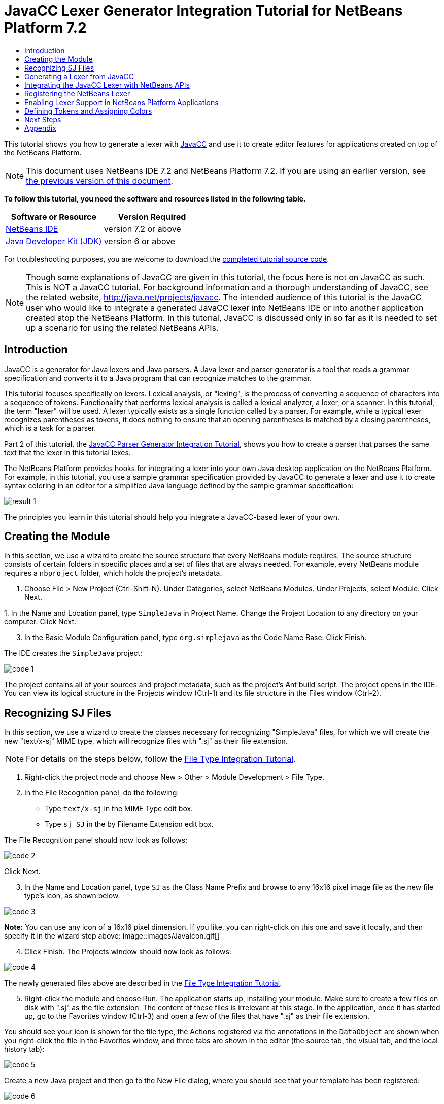 // 
//     Licensed to the Apache Software Foundation (ASF) under one
//     or more contributor license agreements.  See the NOTICE file
//     distributed with this work for additional information
//     regarding copyright ownership.  The ASF licenses this file
//     to you under the Apache License, Version 2.0 (the
//     "License"); you may not use this file except in compliance
//     with the License.  You may obtain a copy of the License at
// 
//       http://www.apache.org/licenses/LICENSE-2.0
// 
//     Unless required by applicable law or agreed to in writing,
//     software distributed under the License is distributed on an
//     "AS IS" BASIS, WITHOUT WARRANTIES OR CONDITIONS OF ANY
//     KIND, either express or implied.  See the License for the
//     specific language governing permissions and limitations
//     under the License.
//

= JavaCC Lexer Generator Integration Tutorial for NetBeans Platform 7.2
:jbake-type: platform-tutorial
:jbake-tags: tutorials 
:jbake-status: published
:syntax: true
:source-highlighter: pygments
:toc: left
:toc-title:
:icons: font
:experimental:
:description: JavaCC Lexer Generator Integration Tutorial for NetBeans Platform 7.2 - Apache NetBeans
:keywords: Apache NetBeans Platform, Platform Tutorials, JavaCC Lexer Generator Integration Tutorial for NetBeans Platform 7.2

This tutorial shows you how to generate a lexer with  link:https://javacc.github.io/javacc//[JavaCC] and use it to create editor features for applications created on top of the NetBeans Platform.

NOTE:  This document uses NetBeans IDE 7.2 and NetBeans Platform 7.2. If you are using an earlier version, see  link:71/nbm-javacc-lexer.html[the previous version of this document].





*To follow this tutorial, you need the software and resources listed in the following table.*

|===
|Software or Resource |Version Required 

| link:https://netbeans.apache.org/download/index.html[NetBeans IDE] |version 7.2 or above 

| link:https://www.oracle.com/technetwork/java/javase/downloads/index.html[Java Developer Kit (JDK)] |version 6 or above 
|===

For troubleshooting purposes, you are welcome to download the  link:http://web.archive.org/web/20170409072842/http://java.net/projects/nb-api-samples/show/versions/7.2/tutorials/SimpleJava[completed tutorial source code].

NOTE:  Though some explanations of JavaCC are given in this tutorial, the focus here is not on JavaCC as such. This is NOT a JavaCC tutorial. For background information and a thorough understanding of JavaCC, see the related website,  link:http://web.archive.org/web/20170410180215/https://java.net/projects/javacc/[http://java.net/projects/javacc]. The intended audience of this tutorial is the JavaCC user who would like to integrate a generated JavaCC lexer into NetBeans IDE or into another application created atop the NetBeans Platform. In this tutorial, JavaCC is discussed only in so far as it is needed to set up a scenario for using the related NetBeans APIs.


== Introduction

JavaCC is a generator for Java lexers and Java parsers. A Java lexer and parser generator is a tool that reads a grammar specification and converts it to a Java program that can recognize matches to the grammar.

This tutorial focuses specifically on lexers. Lexical analysis, or "lexing", is the process of converting a sequence of characters into a sequence of tokens. Functionality that performs lexical analysis is called a lexical analyzer, a lexer, or a scanner. In this tutorial, the term "lexer" will be used. A lexer typically exists as a single function called by a parser. For example, while a typical lexer recognizes parentheses as tokens, it does nothing to ensure that an opening parentheses is matched by a closing parentheses, which is a task for a parser.

Part 2 of this tutorial, the  link:nbm-javacc-parser.html[JavaCC Parser Generator Integration Tutorial], shows you how to create a parser that parses the same text that the lexer in this tutorial lexes.

The NetBeans Platform provides hooks for integrating a lexer into your own Java desktop application on the NetBeans Platform. For example, in this tutorial, you use a sample grammar specification provided by JavaCC to generate a lexer and use it to create syntax coloring in an editor for a simplified Java language defined by the sample grammar specification:


image::images/result-1.png[]

The principles you learn in this tutorial should help you integrate a JavaCC-based lexer of your own.


== Creating the Module

In this section, we use a wizard to create the source structure that every NetBeans module requires. The source structure consists of certain folders in specific places and a set of files that are always needed. For example, every NetBeans module requires a  ``nbproject``  folder, which holds the project's metadata.


[start=1]
1. Choose File > New Project (Ctrl-Shift-N). Under Categories, select NetBeans Modules. Under Projects, select Module. Click Next.

[start=2]
1. 
In the Name and Location panel, type  ``SimpleJava``  in Project Name. Change the Project Location to any directory on your computer. Click Next.


[start=3]
1. In the Basic Module Configuration panel, type  ``org.simplejava``  as the Code Name Base. Click Finish.

The IDE creates the  ``SimpleJava``  project:


image::images/code-1.png[]

The project contains all of your sources and project metadata, such as the project's Ant build script. The project opens in the IDE. You can view its logical structure in the Projects window (Ctrl-1) and its file structure in the Files window (Ctrl-2).


== Recognizing SJ Files

In this section, we use a wizard to create the classes necessary for recognizing "SimpleJava" files, for which we will create the new "text/x-sj" MIME type, which will recognize files with ".sj" as their file extension.

NOTE:  For details on the steps below, follow the  link:https://netbeans.apache.org/tutorials/nbm-filetype.html[File Type Integration Tutorial].


[start=1]
1. Right-click the project node and choose New > Other > Module Development > File Type.

[start=2]
1. In the File Recognition panel, do the following: 
* Type  ``text/x-sj``  in the MIME Type edit box.
* Type  ``sj SJ``  in the by Filename Extension edit box.

The File Recognition panel should now look as follows:


image::images/code-2.png[]

Click Next.


[start=3]
1. In the Name and Location panel, type  ``SJ``  as the Class Name Prefix and browse to any 16x16 pixel image file as the new file type's icon, as shown below.


image::images/code-3.png[]

*Note:* You can use any icon of a 16x16 pixel dimension. If you like, you can right-click on this one and save it locally, and then specify it in the wizard step above: 
image::images/JavaIcon.gif[]


[start=4]
1. Click Finish. The Projects window should now look as follows:


image::images/code-4.png[]

The newly generated files above are described in the  link:https://netbeans.apache.org/tutorials/nbm-filetype.html[File Type Integration Tutorial].


[start=5]
1. Right-click the module and choose Run. The application starts up, installing your module. Make sure to create a few files on disk with ".sj" as the file extension. The content of these files is irrelevant at this stage. In the application, once it has started up, go to the Favorites window (Ctrl-3) and open a few of the files that have ".sj" as their file extension.

You should see your icon is shown for the file type, the Actions registered via the annotations in the  ``DataObject``  are shown when you right-click the file in the Favorites window, and three tabs are shown in the editor (the source tab, the visual tab, and the local history tab):


image::images/code-5.png[]

Create a new Java project and then go to the New File dialog, where you should see that your template has been registered:


image::images/code-6.png[]

You now have a basic file type recognition infrastructure set up. In the next section, we generate a lexer via JavaCC and then use it to add syntax coloring for the SJ file type.


== Generating a Lexer from JavaCC

Let's now use JavaCC to generate a lexer!


[start=1]
1. Download "javacc-5.0.zip" from  link:http://web.archive.org/web/20170410180215/https://java.net/projects/javacc//downloads[http://java.net/projects/javacc/downloads] and unpack it to a folder somewhere. In this section, for purposes of this example, we will use the grammar specified in the  ``Java1.5.jj``  file:


image::images/javacc-1.png[]

NOTE:  You can try to use a different version of JavaCC, but there could be differences in the generated files, making the result incompatible with the sections that follow.


[start=2]
1. Create a new package named  ``org.simplejava.jcclexer``  in your project. Copy the two files mentioned above,  ``Java1.5.jj``  and  ``Token.java`` , into the new package:


image::images/javacc-2.png[]

In the next steps, we're going to tweak the  ``Java1.5.jj``  file so that it fits our specific needs.


[start=3]
1. Firstly, we need to make sure that the classes that JavaCC will generate for us will be generated into the correct package, that is, the package where we copied the two files above. Add "package org.simplejava.jcclexer;" to  ``Java1.5.jj``  file after the "PARSER_BEGIN(JavaParser)" line, so that the files will be generated in the correct package:


[source,java]
----

PARSER_BEGIN(JavaParser)

*package org.simplejava.jcclexer;*

import java.io.*;
----


[start=4]
1. The  ``Java1.5.jj``  file contains the descriptions of tokens for the Java parser. That's nearly what we need for our own Java lexer, though there are some differences. The lexer defined for the parser hides some types of tokens, such as comments and whitespaces. However, we need to see such tokens in the NetBeans lexer because we want to define special colors for comments. Therefore, we need to change that in our JavaCC file.

* Change:


[source,java]
----

SKIP :
{
  " "
| "\t"
| "\n"
| "\r"
| "\f"
}
----

to:

[source,java]
----

TOKEN :
{
  < WHITESPACE:
  " "
| "\t"
| "\n"
| "\r"
| "\f">
}
----

* For the same reason, change all SPECIAL_TOKEN definitions:


[source,java]
----

SPECIAL_TOKEN :
{
  <SINGLE_LINE_COMMENT: "//" (~["\n","\r"])* ("\n" | "\r" | "\r\n")?>
}

<IN_FORMAL_COMMENT>
SPECIAL_TOKEN :
{
  <FORMAL_COMMENT: "*/" > : DEFAULT
}

<IN_MULTI_LINE_COMMENT>
SPECIAL_TOKEN :
{
  <MULTI_LINE_COMMENT: "*/" > : DEFAULT
}
----

to TOKEN definitions:


[source,java]
----

TOKEN :
{
  <SINGLE_LINE_COMMENT: "//" (~["\n","\r"])* ("\n" | "\r" | "\r\n")?>
}

<IN_FORMAL_COMMENT>
TOKEN :
{
  <FORMAL_COMMENT: "*/" > : DEFAULT
}

<IN_MULTI_LINE_COMMENT>
TOKEN :
{
  <MULTI_LINE_COMMENT: "*/" > : DEFAULT
}
----

* Delete this section, we will not need it in this tutorial:

[source,java]
----

/* >'s need special attention due to generics syntax. */
TOKEN :
{
  < RUNSIGNEDSHIFT: ">>>" >
  {
     matchedToken.kind = GT;
     ((MyToken)matchedToken).realKind = RUNSIGNEDSHIFT;
     input_stream.backup(2);
     matchedToken.image = ">";
  }
| < RSIGNEDSHIFT: ">>" >
  {
     matchedToken.kind = GT;
     ((MyToken)matchedToken).realKind = RSIGNEDSHIFT;
     input_stream.backup(1);
     matchedToken.image = ">";
  }
| < GT: ">" >
}
----


[start=5]
1. Because we will use our  ``Java1.5.jj``  grammar file to create a lexer only, we can simplify it. Add this line, which sets the BUILD_PARSER property to false:


[source,java]
----

options {
  JAVA_UNICODE_ESCAPE = true;
  ERROR_REPORTING = false;
  STATIC = false;
  COMMON_TOKEN_ACTION = false;
  TOKEN_FACTORY = "*Token*";
  JDK_VERSION = "1.5";
  *BUILD_PARSER = false;*
}
----

NOTE:  Also change  ``MyToken``  to  ``Token`` , as you can see above.


[start=6]
1. Part of the  ``Java1.5.jj``  file is obsolete for our purposes, so let's delete some sections. Firstly, keep the PARSER_BEGIN and PARSER_END sections, but delete the JavaParser class body, so that you're left with exactly this:


[source,java]
----

PARSER_BEGIN(JavaParser)

package org.simplejava.jcclexer;

public class JavaParser {}

PARSER_END(JavaParser)
----

NOTE:  Though the parser start and end lines remain, the body of the class should now be empty and have exactly the content shown above.

Also delete everything from these lines down to the end of the file:


[source,java]
----

/*****************************************
 * THE JAVA LANGUAGE GRAMMAR STARTS HERE *
 *****************************************/
----


[start=7]
1. The  ``Java1.5.jj``  file is ready now and we can "compile" it from the command line. Do so by starting in the directory where the JavaCC file is found, then invoke the JavaCC executable, passing in the file:


[source,java]
----

C:\tutorials\SimpleJava\src\org\simplejava\jcclexer>C:\javacc\javacc-5.0\bin\javacc Java1.5.jj
----

On Unix systems:


[source,java]
----

cd /tutorials/simplejava/src/org/simplejava/jcclexer /myjavacc/bin/javacc Java1.5.jj
----

The command line should show the following:


[source,java]
----

Java Compiler Compiler Version 5.0 (Parser Generator)
(type "javacc" with no arguments for help)
Reading from file Java1.5.jj . . .
File "TokenMgrError.java" does not exist.  Will create one.
File "ParseException.java" does not exist.  Will create one.
File "Token.java" does not exist.  Will create one.
File "JavaCharStream.java" does not exist.  Will create one.
Parser generated successfully.
----

The result should be as follows:


image::images/javacc-3.png[]

NOTE:  As you can see, JavaCC has generated several files, all of which should be compilable, that is, there should be no red error marks in any of the generated files.

You've now completed the JavaCC part of the tutorial. The time has come to use the generated files to create a new NetBeans Lexer plugin.


== Integrating the JavaCC Lexer with NetBeans APIs

In this section, we take the files generated in the previous section and integrate them with the  link:http://bits.netbeans.org/dev/javadoc/org-netbeans-modules-lexer/overview-summary.html[NetBeans Lexer API].


[start=1]
1. In the Projects window, right-click the Libraries node, and choose Add Module Dependency, as shown below:


image::images/add-lexer-1.png[]

Look for the "Lexer" module in the list:


image::images/add-lexer-2.png[]

When you click OK, you should see the "Lexer" module is now a dependency in your module:


image::images/add-lexer-3.png[]


[start=2]
1. In your module, create a new package named  ``org.simplejava.lexer`` .


[start=3]
1. The first class you need to implement is  `` link:http://bits.netbeans.org/dev/javadoc/org-netbeans-modules-lexer/org/netbeans/api/lexer/TokenId.html[org.netbeans.api.lexer.TokenId]`` .  ``TokenId``  represents one type of token. It has three properties:

*  ``name.``  Unique name of the token type, such as  ``"KEYWORD_IF".`` 
*  ``id.``  Unique number.
*  ``primaryCategory.``  Used for sharing a token coloring among multiple token types.

Create a class named  ``SJTokenId``  and define it as follows:


[source,java]
----

package org.simplejava.lexer;

import org.netbeans.api.lexer.TokenId;

public class SJTokenId implements TokenId {

    private final String name;
    private final String primaryCategory;
    private final int id;

    SJTokenId(
            String name,
            String primaryCategory,
            int id) {
        this.name = name;
        this.primaryCategory = primaryCategory;
        this.id = id;
    }

    @Override
    public String primaryCategory() {
        return primaryCategory;
    }

    @Override
    public int ordinal() {
        return id;
    }

    @Override
    public String name() {
        return name;
    }

}
----


[start=4]
1. The next class you need to implement is  `` link:http://bits.netbeans.org/dev/javadoc/org-netbeans-modules-lexer/org/netbeans/spi/lexer/LanguageHierarchy.html[org.netbeans.spi.lexer.LanguageHierarchy]`` .  ``LanguageHierarchy``  provides a list of token types for our language and creates a new instance of our lexer.

Create a class named  ``SJLanguageHierarchy``  and define it as follows:


[source,java]
----

package org.simplejava.lexer;

import java.util.*;
import org.netbeans.spi.lexer.LanguageHierarchy;
import org.netbeans.spi.lexer.Lexer;
import org.netbeans.spi.lexer.LexerRestartInfo;

public class SJLanguageHierarchy extends LanguageHierarchy<SJTokenId> {

    private static List<SJTokenId> tokens;
    private static Map<Integer, SJTokenId> idToToken;

    private static void init() {
        tokens = Arrays.<SJTokenId>asList(new SJTokenId[]{
            //[PENDING]
        });
        idToToken = new HashMap<Integer, SJTokenId>();
        for (SJTokenId token : tokens) {
            idToToken.put(token.ordinal(), token);
        }
    }

    static synchronized SJTokenId getToken(int id) {
        if (idToToken == null) {
            init();
        }
        return idToToken.get(id);
    }

    @Override
    protected synchronized Collection<SJTokenId> createTokenIds() {
        if (tokens == null) {
            init();
        }
        return tokens;
    }

    @Override
    protected synchronized Lexer<SJTokenId> createLexer(LexerRestartInfo<SJTokenId> info) {
        return new SJLexer(info);
    }

    @Override
    protected String mimeType() {
        return "text/x-sj";
    }

}
----

NOTE:  Because the  ``SJLexer``  class does not yet exist, a red error mark is shown in the NetBeans editor in the new declaration for the non-existent  ``SJLexer``  class. You will define this class in the next step.


[start=5]
1. The last class you need to implement is  `` link:http://bits.netbeans.org/dev/javadoc/org-netbeans-modules-lexer/org/netbeans/spi/lexer/Lexer.html[org.netbeans.spi.lexer.Lexer]`` .  ``Lexer``  reads input text and returns tokens for it. In our case, the Lexer implementation needs to delegate to the lexer generated by JavaCC.

Create a class named  ``SJLexer``  and define it as follows:


[source,java]
----

package org.simplejava.lexer;

import org.netbeans.spi.lexer.Lexer;
import org.netbeans.spi.lexer.LexerRestartInfo;
import org.simplejava.jcclexer.JavaCharStream;
import org.simplejava.jcclexer.JavaParserTokenManager;
import org.simplejava.jcclexer.Token;

class SJLexer implements Lexer<SJTokenId> {

    private LexerRestartInfo<SJTokenId> info;
    private JavaParserTokenManager javaParserTokenManager;

    SJLexer(LexerRestartInfo<SJTokenId> info) {
        this.info = info;
        JavaCharStream stream = new JavaCharStream(info.input());
        javaParserTokenManager = new JavaParserTokenManager(stream);
    }

    @Override
    public org.netbeans.api.lexer.Token<SJTokenId> nextToken() {
        Token token = javaParserTokenManager.getNextToken();
        if (info.input().readLength() < 1) {
            return null;
        }
        return info.tokenFactory().createToken(SJLanguageHierarchy.getToken(token.kind));
    }

    @Override
    public Object state() {
        return null;
    }

    @Override
    public void release() {
    }

}
----

NOTE:  The class above does not compile at the moment because  ``JavaCharStream``  has not been defined to receive a  ``LexerInput`` . In the next step, we rewrite the  ``JavaCharStream``  class generated by JavaCC. Our new version of  ``JavaCharStream`` , listed in the next step, reads input characters from  `` link:http://bits.netbeans.org/dev/javadoc/org-netbeans-modules-lexer/org/netbeans/spi/lexer/LexerInput.html[org.netbeans.spi.lexer.LexerInput]`` , instead of the standard  ``InputStream`` .


[start=6]
1. Because we are now using  ``LexerInput``  instead of  ``InputStream`` , another change in  ``JavaCharStream``  is needed because the  ``JavaParserTokenManager``  created by JavaCC is designed to work with a  ``java.io.Reader``  and recognizes a <EOF> when the  ``io.Reader``  throws an  ``IOException`` . However, though the  ``LexerInput``  class logically corresponds to  ``java.io.Reader`` , its  ``read()``  method does not throw a checked exception. Hence the  ``BeginToken``  and the  ``readChar``  methods below validate the returned character and throw the exception, if necesary.


[source,java]
----

package org.simplejava.jcclexer;

import java.io.IOException;
import java.io.InputStream;
import java.io.Reader;
import java.io.UnsupportedEncodingException;
import org.netbeans.spi.lexer.LexerInput;

public class JavaCharStream {

    private LexerInput input;

    static boolean staticFlag;

    public JavaCharStream(LexerInput input) {
        this.input = input;
    }

    JavaCharStream(Reader stream, int i, int i0) {
        throw new UnsupportedOperationException("Not yet implemented");
    }

    JavaCharStream(InputStream stream, String encoding, int i, int i0) throws UnsupportedEncodingException {
        throw new UnsupportedOperationException("Not yet implemented");
    }

    char BeginToken() throws IOException {
        return readChar();
    }

    String GetImage() {
        return input.readText().toString();
    }

    public char[] GetSuffix(int len) {
        if (len > input.readLength()) {
            throw new IllegalArgumentException();
        }
        return input.readText(input.readLength() - len, input.readLength()).toString().toCharArray();
    }

    void ReInit(Reader stream, int i, int i0) {
        throw new UnsupportedOperationException("Not yet implemented");
    }

    void ReInit(InputStream stream, String encoding, int i, int i0) throws UnsupportedEncodingException {
        throw new UnsupportedOperationException("Not yet implemented");
    }

    void backup(int i) {
        input.backup(i);
    }

    int getBeginColumn() {
        return 0;
    }

    int getBeginLine() {
        return 0;
    }

    int getEndColumn() {
        return 0;
    }

    int getEndLine() {
        return 0;
    }

    char readChar() throws IOException {
        int result = input.read();
        if (result == LexerInput.EOF) {
            throw new IOException("LexerInput EOF");
        }
        return (char) result;
    }

}
----


[start=7]
1. After replacing the generated  ``JavaCharStream``  with the code in the previous step, everything should compile and your module structure should be as follows:


image::images/add-lexer-4.png[]

You now have an implementation of the NetBeans Lexer API based on a JavaCC lexer generated from a JavaCC grammar definition. In the next section, you register your NetBeans lexer so that the NetBeans Platform infrastructure can find it and load it into the application.


== Registering the NetBeans Lexer

You now have a NetBeans lexer. We need to register it so that it can be used.


[start=1]
1. In  ``SJTokenId`` , define the following method, which returns an instance of  ``org.netbeans.api.lexer.Language`` :


[source,java]
----

public static Language<SJTokenId> getLanguage() {
    return new SJLanguageHierarchy().language();
}
----


[start=2]
1. The instance created statically above needs to be called from somewhere. The call is done from the  ``layer.xml``  file, within the  ``CslPlugins``  folder, where you register the class below as a language instance, via the class annotation  ``@LanguageRegistration`` :


[source,java]
----

package org.simplejava;

import org.netbeans.api.lexer.Language;
import org.netbeans.modules.csl.spi.DefaultLanguageConfig;
import org.netbeans.modules.csl.spi.LanguageRegistration;
import org.simplejava.lexer.SJTokenId;

@LanguageRegistration(mimeType = "text/x-sj")
public class SJLanguage extends DefaultLanguageConfig {

    @Override
    public Language getLexerLanguage() {
        return SJTokenId.getLanguage();
    }

    @Override
    public String getDisplayName() {
        return "SJ";
    }

}
----

For the class above to compile, you need a new dependency in your module:


image::images/add-lexer-5.png[]

When the module containing the above class is built, the  ``generated-layer.xml``  file in the module's 'build' folder, which is visible in the Files window (Ctrl - 2), contains many new entries, providing many default features for your language:


image::images/add-lexer-6.png[]


== Enabling Lexer Support in NetBeans Platform Applications

In NetBeans IDE, lexer support is enabled via the "Lexer to NetBeans Bridge" module. This module uses the  link:http://bits.netbeans.org/dev/javadoc/org-netbeans-modules-editor-mimelookup/org/netbeans/api/editor/mimelookup/MimeLookup.html[MIME Lookup API] to search for language descriptions registered by modules such as the one you are creating in this tutorial. If you are creating lexer support for your own application created on the NetBeans Platform, you explictly need to add the enablement module yourself, as explained below.


[start=1]
1. Right-click the application and choose Properties to open the Project Properties dialog.

[start=2]
1. In the Libraries tab of the Project Properties dialog, expand the "ide" cluster, and select "Lexer to NetBeans Bridge". The code name base for this module is  ``org.netbeans.modules.lexer.nbbridge`` .

Now your NetBeans Platform application will be able to find the lexer support that you are creating in this tutorial.


== Defining Tokens and Assigning Colors

Let's now work with the actual tokens that we're going to need. First, we'll update the  ``SJLanguageHierarchy``  with our tokens. After that, we'll map the tokens to fonts and colors. Finally, we'll register our new files in the virtual filesystem of the application we're working on.


[start=1]
1. Look in the generated  ``JavaParserConstants``  file and notice the tokens that have been generated by JavaCC.


[source,java]
----


public interface JavaParserConstants {

  int EOF = 0;
  int WHITESPACE = 1;
  int SINGLE_LINE_COMMENT = 4;
  int FORMAL_COMMENT = 5;
  int MULTI_LINE_COMMENT = 6;
  int ABSTRACT = 8;
  int ASSERT = 9;
  int BOOLEAN = 10;
  int BREAK = 11;
  int BYTE = 12;
  ...
  ...
  ...
----

Now tweak and then copy the tokens above into your  ``SJLanguageHierarchy``  file:


[source,java]
----

tokens = Arrays.asList(new SJTokenId[]{
    new SJTokenId("EOF", "whitespace", 0),
    new SJTokenId("WHITESPACE", "whitespace", 1),
    new SJTokenId("SINGLE_LINE_COMMENT", "comment", 4),
    new SJTokenId("FORMAL_COMMENT", "comment", 5),
    new SJTokenId("MULTI_LINE_COMMENT", "comment", 6),
    new SJTokenId("ABSTRACT", "keyword", 8),
    new SJTokenId("ASSERT", "keyword", 9),
    new SJTokenId("BOOLEAN", "keyword", 10),
    new SJTokenId("BREAK", "keyword", 11),
    new SJTokenId("BYTE", "keyword", 12),
    ...
    ...
    ...
----

See the <<appendix,Appendix>> for the complete list of tokens. Copy them from the appendix into your module.


[start=2]
1. Next, we need to map the categories to fonts and colors. This is done declaratively, in an XML file, where we list the categories and then declare the fonts and colors that should be applied. In the main package of the module, that is,  ``org.simplejava`` , create a new XML file named  ``FontAndColors.xml`` , with the following content:


[source,xml]
----

<!DOCTYPE fontscolors PUBLIC
    "-//NetBeans//DTD Editor Fonts and Colors settings 1.1//EN"
    "https://netbeans.org/dtds/EditorFontsColors-1_1.dtd">
<fontscolors>
    <fontcolor name="character" default="char"/>
    <fontcolor name="errors" default="error"/>
    <fontcolor name="identifier" default="identifier"/>
    <fontcolor name="keyword" default="keyword" foreColor="red"/>
    <fontcolor name="literal" default="keyword" />
    <fontcolor name="comment" default="comment"/>
    <fontcolor name="number" default="number"/>
    <fontcolor name="operator" default="operator"/>
    <fontcolor name="string" default="string"/>
    <fontcolor name="separator" default="separator"/>
    <fontcolor name="whitespace" default="whitespace"/>
    <fontcolor name="method-declaration" default="method">
        <font style="bold" />
    </fontcolor>
</fontscolors>
----

This file defines how to visualize the tokens produced by the lexer. The  ``fontcolor``  tag properties are as follows:

* name: Name or primaryCategory of your token (or tokens).
* default: Name of default coloring. All properties that are not defined explicitly are inherited from this default coloring. Default coloring is customizable in the Options window.
* foreColor: Foreground color.
* bgColor: Background color.
* underline: Underlined color. Token will be underlined if specified.
* strikeThrough: Strike through color.
* waveUnderlined: Wave underlined color.

The  ``fontcolor``  tag can contain a nested font tag. The  ``font``  tag has the following properties:

* name: Name of font.
* size: Font size.
* style: Bold or italic style.

[start=3]
1. 
Copy the following code into the  ``SJTemplate.sj``  file. Not only will you use the template file, that is,  ``SJTemplate.sj`` , as a template in the New File dialog, but also as example text to be shown in the Options window, where the user will be able to see the effect of their customized fonts and colors.


[source,java]
----

/**
 * SimpleJavadoc comment for 

[source,java]
----

SimpleJavaExample
----

 class.
 * @author Simple Joe Smith
 */
public class SimpleJavaExample {

    @Deprecated public String method (int param) {
        return "SimpleString " + '-' + 1.2;
    }// line comment

}
----


[start=4]
1. Add the following key/value pairs into the  ``Bundle.properties``  file of the main package, that is, the  ``Bundle.properties``  file found in  ``org.simplejava`` :


[source,java]
----

text/x-sj=Simple Java
character=Character
errors=Error
identifier=Identifier
keyword=Keyword
literal=Literal
comment=Comment
number=Number
operator=Operator
string=String
separator=Separator
whitespace=Whitespace
method-declaration=Method Declaration
----

The above values will be shown in the Options window, in the panel where the user will be able to change the predefined fonts and colors per category.


[start=5]
1. Right-click the  ``org.simplejava``  node, choose New | Other, and then create a new layer file, from the category shown below:


image::images/add-lexer-7.png[]

Click Next above and Finish. A new XML file is created and registered in the manifest file of the module. The XML file defines the contributions of the module to the virtual filesystem of the application of which it is a part.


[start=6]
1. Register the  ``FontAndColors.xml``  file, as well as the example file into the  ``layer.xml``  file, by replacing the default content of the file with the following:


[source,xml]
----

<?xml version="1.0" encoding="UTF-8"?>
<!DOCTYPE filesystem PUBLIC "-//NetBeans//DTD Filesystem 1.2//EN" "https://netbeans.org/dtds/filesystem-1_2.dtd">
<filesystem>

    <folder name="Editors">
        <folder name="text">
            <folder name="x-sj">
                <attr name="SystemFileSystem.localizingBundle" stringvalue="org.simplejava.Bundle"/>
                <folder name="FontsColors">
                    <folder name="NetBeans">
                        <folder name="Defaults">
                            <file name="FontAndColors.xml" url="FontAndColors.xml">
                                <attr name="SystemFileSystem.localizingBundle" stringvalue="org.simplejava.Bundle"/>
                            </file>
                        </folder>
                    </folder>
                </folder>
            </folder>
        </folder>
    </folder>

    <folder name="OptionsDialog">
        <folder name="PreviewExamples">
            <folder name="text">
                <file name="x-sj" url="SJTemplate.sj"/>
            </folder>
        </folder>
    </folder>

</filesystem>
----


[start=7]
1. Check that your module now has this content:


image::images/add-lexer-9.png[]

Run the module, open an SJ file, and you should see the correct coloring, as defined in the files above:


image::images/result-1.png[]

Look in the Options window, under the Tools menu, and you should be able to change the fonts and colors for the file type.


image::images/result-2.png[]

link:http://netbeans.apache.org/community/mailing-lists.html[Send Us Your Feedback]


== Next Steps

This tutorial is the official version of the first part of  link:http://wiki.netbeans.org/How_to_create_support_for_a_new_language[http://wiki.netbeans.org/How_to_create_support_for_a_new_language], which, aside from being a rough draft, is partly obsolete and out of date for NetBeans Platform 7.2.

Part 2 of this tutorial, the  link:nbm-javacc-parser.html[JavaCC Parser Generator Integration Tutorial], shows you how to create a parser that parses the same text that the lexer in this tutorial lexes.

For more information about creating and developing NetBeans modules, see the following resources:

*  link:https://netbeans.apache.org/platform/index.html[NetBeans Platform Homepage]
*  link:https://bits.netbeans.org/dev/javadoc/[NetBeans API List (Current Development Version)]
*  link:https://netbeans.apache.org/kb/docs/platform.html[Other Related Tutorials]


== Appendix

The complete list of tokens, referred to in step 1 of the section <<defining,Defining Tokens and Assigning Colors>> above, is as follows:


[source,java]
----

tokens = Arrays.asList(new SJTokenId[]{
    new SJTokenId("EOF", "whitespace", 0),
    new SJTokenId("WHITESPACE", "whitespace", 1),
    new SJTokenId("SINGLE_LINE_COMMENT", "comment", 4),
    new SJTokenId("FORMAL_COMMENT", "comment", 5),
    new SJTokenId("MULTI_LINE_COMMENT", "comment", 6),
    new SJTokenId("ABSTRACT", "keyword", 8),
    new SJTokenId("ASSERT", "keyword", 9),
    new SJTokenId("BOOLEAN", "keyword", 10),
    new SJTokenId("BREAK", "keyword", 11),
    new SJTokenId("BYTE", "keyword", 12),
    new SJTokenId("CASE", "keyword", 13),
    new SJTokenId("CATCH", "keyword", 14),
    new SJTokenId("CHAR", "keyword", 15),
    new SJTokenId("CLASS", "keyword", 16),
    new SJTokenId("CONST", "keyword", 17),
    new SJTokenId("CONTINUE", "keyword", 18),
    new SJTokenId("_DEFAULT", "keyword", 19),
    new SJTokenId("DO", "keyword", 20),
    new SJTokenId("DOUBLE", "keyword", 21),
    new SJTokenId("ELSE", "keyword", 22),
    new SJTokenId("ENUM", "keyword", 23),
    new SJTokenId("EXTENDS", "keyword", 24),
    new SJTokenId("FALSE", "keyword", 25),
    new SJTokenId("FINAL", "keyword", 26),
    new SJTokenId("FINALLY", "keyword", 27),
    new SJTokenId("FLOAT", "keyword", 28),
    new SJTokenId("FOR", "keyword", 29),
    new SJTokenId("GOTO", "keyword", 30),
    new SJTokenId("IF", "keyword", 31),
    new SJTokenId("IMPLEMENTS", "keyword", 32),
    new SJTokenId("IMPORT", "keyword", 33),
    new SJTokenId("INSTANCEOF", "keyword", 34),
    new SJTokenId("INT", "keyword", 35),
    new SJTokenId("INTERFACE", "keyword", 36),
    new SJTokenId("LONG", "keyword", 37),
    new SJTokenId("NATIVE", "keyword", 38),
    new SJTokenId("NEW", "keyword", 39),
    new SJTokenId("NULL", "keyword", 40),
    new SJTokenId("PACKAGE", "keyword", 41),
    new SJTokenId("PRIVATE", "keyword", 42),
    new SJTokenId("PROTECTED", "keyword", 43),
    new SJTokenId("PUBLIC", "keyword", 44),
    new SJTokenId("RETURN", "keyword", 45),
    new SJTokenId("SHORT", "keyword", 46),
    new SJTokenId("STATIC", "keyword", 47),
    new SJTokenId("STRICTFP", "keyword", 48),
    new SJTokenId("SUPER", "keyword", 49),
    new SJTokenId("SWITCH", "keyword", 50),
    new SJTokenId("SYNCHRONIZED", "keyword", 51),
    new SJTokenId("THIS", "keyword", 52),
    new SJTokenId("THROW", "keyword", 53),
    new SJTokenId("THROWS", "keyword", 54),
    new SJTokenId("TRANSIENT", "keyword", 55),
    new SJTokenId("TRUE", "keyword", 56),
    new SJTokenId("TRY", "keyword", 57),
    new SJTokenId("VOID", "keyword", 58),
    new SJTokenId("VOLATILE", "keyword", 59),
    new SJTokenId("WHILE", "keyword", 60),
    new SJTokenId("INTEGER_LITERAL", "literal", 61),
    new SJTokenId("DECIMAL_LITERAL", "literal", 62),
    new SJTokenId("HEX_LITERAL", "literal", 63),
    new SJTokenId("OCTAL_LITERAL", "literal", 64),
    new SJTokenId("FLOATING_POINT_LITERAL", "literal", 65),
    new SJTokenId("DECIMAL_FLOATING_POINT_LITERAL", "literal", 66),
    new SJTokenId("DECIMAL_EXPONENT", "number", 67),
    new SJTokenId("HEXADECIMAL_FLOATING_POINT_LITERAL", "literal", 68),
    new SJTokenId("HEXADECIMAL_EXPONENT", "number", 69),
    new SJTokenId("CHARACTER_LITERAL", "literal", 70),
    new SJTokenId("STRING_LITERAL", "literal", 71),
    new SJTokenId("IDENTIFIER", "identifier", 72),
    new SJTokenId("LETTER", "literal", 73),
    new SJTokenId("PART_LETTER", "literal", 74),
    new SJTokenId("LPAREN", "operator", 75),
    new SJTokenId("RPAREN", "operator", 76),
    new SJTokenId("LBRACE", "operator", 77),
    new SJTokenId("RBRACE", "operator", 78),
    new SJTokenId("LBRACKET", "operator", 79),
    new SJTokenId("RBRACKET", "operator", 80),
    new SJTokenId("SEMICOLON", "operator", 81),
    new SJTokenId("COMMA", "operator", 82),
    new SJTokenId("DOT", "operator", 83),
    new SJTokenId("AT", "operator", 84),
    new SJTokenId("ASSIGN", "operator", 85),
    new SJTokenId("LT", "operator", 86),
    new SJTokenId("BANG", "operator", 87),
    new SJTokenId("TILDE", "operator", 88),
    new SJTokenId("HOOK", "operator", 89),
    new SJTokenId("COLON", "operator", 90),
    new SJTokenId("EQ", "operator", 91),
    new SJTokenId("LE", "operator", 92),
    new SJTokenId("GE", "operator", 93),
    new SJTokenId("NE", "operator", 94),
    new SJTokenId("SC_OR", "operator", 95),
    new SJTokenId("SC_AND", "operator", 96),
    new SJTokenId("INCR", "operator", 97),
    new SJTokenId("DECR", "operator", 98),
    new SJTokenId("PLUS", "operator", 99),
    new SJTokenId("MINUS", "operator", 100),
    new SJTokenId("STAR", "operator", 101),
    new SJTokenId("SLASH", "operator", 102),
    new SJTokenId("BIT_AND", "operator", 103),
    new SJTokenId("BIT_OR", "operator", 104),
    new SJTokenId("XOR", "operator", 105),
    new SJTokenId("REM", "operator", 106),
    new SJTokenId("LSHIFT", "operator", 107),
    new SJTokenId("PLUSASSIGN", "operator", 108),
    new SJTokenId("MINUSASSIGN", "operator", 109),
    new SJTokenId("STARASSIGN", "operator", 110),
    new SJTokenId("SLASHASSIGN", "operator", 111),
    new SJTokenId("ANDASSIGN", "operator", 112),
    new SJTokenId("ORASSIGN", "operator", 113),
    new SJTokenId("XORASSIGN", "operator", 114),
    new SJTokenId("REMASSIGN", "operator", 115),
    new SJTokenId("LSHIFTASSIGN", "operator", 116),
    new SJTokenId("RSIGNEDSHIFTASSIGN", "operator", 117),
    new SJTokenId("RUNSIGNEDSHIFTASSIGN", "operator", 118),
    new SJTokenId("ELLIPSIS", "operator", 119),
    new SJTokenId("RUNSIGNEDSHIFT", "operator", 120),
    new SJTokenId("RSIGNEDSHIFT", "operator", 121),
    new SJTokenId("GT", "operator", 122)
});
----


